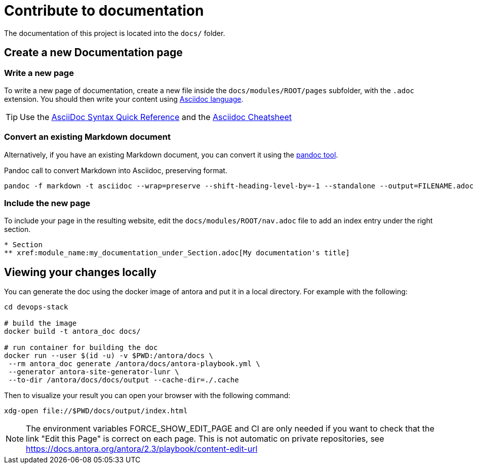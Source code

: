 = Contribute to documentation

The documentation of this project is located into the `docs/` folder.

== Create a new Documentation page

=== Write a new page

To write a new page of documentation, create a new file inside the `docs/modules/ROOT/pages` subfolder, with the `.adoc` extension.
You should then write your content using https://asciidoc.org/[Asciidoc language].

TIP: Use the https://asciidoctor.org/docs/asciidoc-syntax-quick-reference/[AsciiDoc Syntax Quick Reference] and the https://powerman.name/doc/asciidoc[Asciidoc Cheatsheet]

=== Convert an existing Markdown document

Alternatively, if you have an existing Markdown document, you can convert it using the https://pandoc.org/[pandoc tool]. 

[source,shell]
.Pandoc call to convert Markdown into Asciidoc, preserving format.
----
pandoc -f markdown -t asciidoc --wrap=preserve --shift-heading-level-by=-1 --standalone --output=FILENAME.adoc FILENAME.md
----

=== Include the new page

To include your page in the resulting website, edit the `docs/modules/ROOT/nav.adoc` file to add an index entry under the right section.

[source]
----
* Section
** xref:module_name:my_documentation_under_Section.adoc[My documentation's title]
----

== Viewing your changes locally

You can generate the doc using the docker image of antora and put it in a local directory. For example with the following:

[source]
----
cd devops-stack

# build the image
docker build -t antora_doc docs/

# run container for building the doc
docker run --user $(id -u) -v $PWD:/antora/docs \
 --rm antora_doc generate /antora/docs/antora-playbook.yml \
 --generator antora-site-generator-lunr \
 --to-dir /antora/docs/docs/output --cache-dir=./.cache

----

Then to visualize your result you can open your browser with the following command:

[source]
----
xdg-open file://$PWD/docs/output/index.html
----

NOTE: The environment variables FORCE_SHOW_EDIT_PAGE and CI are only needed if you want to check that the link "Edit this Page" is correct on each page. This is not automatic on private repositories, see https://docs.antora.org/antora/2.3/playbook/content-edit-url
